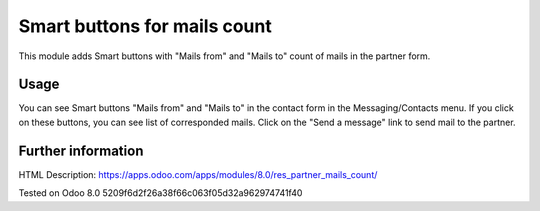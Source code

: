 Smart buttons for mails count
=============================

This module adds Smart buttons with "Mails from" and "Mails to" count of mails in the partner form.

Usage
-----

You can see Smart buttons "Mails from" and "Mails to" in the contact form in the Messaging/Contacts menu. If you click on these buttons, you can see list of corresponded mails. Click on the "Send a message" link to send mail to the partner.

Further information
-------------------

HTML Description: https://apps.odoo.com/apps/modules/8.0/res_partner_mails_count/

Tested on Odoo 8.0 5209f6d2f26a38f66c063f05d32a962974741f40